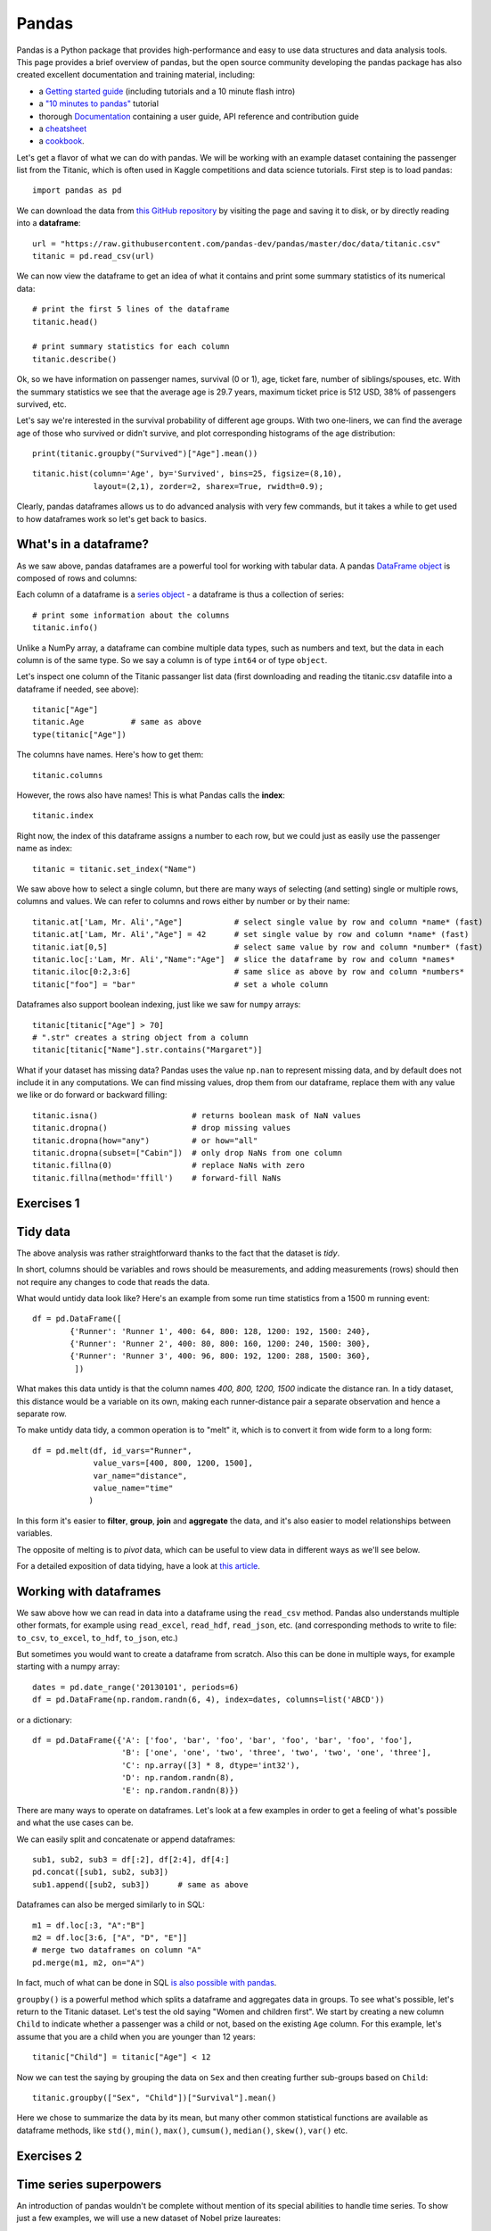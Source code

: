 Pandas
======

.. questions::

   - How do I learn a new Python package?
   - How can I use pandas dataframes in my research? 

.. objectives::

   - Learn simple and some more advanced usage of pandas dataframes
   - Get a feeling for when pandas is useful and know where to find more information
   - Understand enough of pandas to be able to read its documentation.


Pandas is a Python package that provides high-performance and easy to use 
data structures and data analysis tools.  
This page provides a brief overview of pandas, but the open source community 
developing the pandas package has also created excellent documentation and training 
material, including: 

- a  `Getting started guide <https://pandas.pydata.org/getting_started.html>`__ 
  (including tutorials and a 10 minute flash intro)
- a `"10 minutes to pandas" <https://pandas.pydata.org/docs/user_guide/10min.html#min>`__
  tutorial
- thorough `Documentation <https://pandas.pydata.org/docs/>`__ containing a user guide, 
  API reference and contribution guide
- a `cheatsheet <https://pandas.pydata.org/Pandas_Cheat_Sheet.pdf>`__ 
- a `cookbook <https://pandas.pydata.org/docs/user_guide/cookbook.html#cookbook>`__.

Let's get a flavor of what we can do with pandas. We will be working with an
example dataset containing the passenger list from the Titanic, which is often used in Kaggle competitions and data science tutorials. First step is to load pandas::

    import pandas as pd

We can download the data from `this GitHub repository <https://raw.githubusercontent.com/pandas-dev/pandas/master/doc/data/titanic.csv>`__
by visiting the page and saving it to disk, or by directly reading into 
a **dataframe**::

    url = "https://raw.githubusercontent.com/pandas-dev/pandas/master/doc/data/titanic.csv"
    titanic = pd.read_csv(url)

We can now view the dataframe to get an idea of what it contains and
print some summary statistics of its numerical data::

    # print the first 5 lines of the dataframe
    titanic.head()  
    
    # print summary statistics for each column
    titanic.describe()  

Ok, so we have information on passenger names, survival (0 or 1), age, 
ticket fare, number of siblings/spouses, etc. With the summary statistics we see that the average age is 29.7 years, maximum ticket price is 512 USD, 38\% of passengers survived, etc.

Let's say we're interested in the survival probability of different age groups. With two one-liners, we can find the average age of those who survived or didn't survive, and plot corresponding histograms of the age distribution::

    print(titanic.groupby("Survived")["Age"].mean())

::

    titanic.hist(column='Age', by='Survived', bins=25, figsize=(8,10), 
                 layout=(2,1), zorder=2, sharex=True, rwidth=0.9);
    

Clearly, pandas dataframes allows us to do advanced analysis with very few commands, but it takes a while to get used to how dataframes work so let's get back to basics.

.. callout:: Getting help

    Series and DataFrames have a lot functionality, but
    how can we find out what methods are available and how they work? One way is to visit 
    the `API reference <https://pandas.pydata.org/docs/reference/frame.html>`__ 
    and reading through the list. 
    Another way is to use the autocompletion feature in Jupyter and type e.g. 
    ``titanic["Age"].`` in a notebook and then hit ``TAB`` twice - this should open 
    up a list menu of available methods and attributes.

    Jupyter also offers quick access to help pages (docstrings) which can be 
    more efficient than searching the internet. Two ways exist:

    - Write a function name followed by question mark and execute the cell, e.g.
      write ``titanic.hist?`` and hit ``SHIFT + ENTER``.
    - Write the function name and hit ``SHIFT + TAB``.


What's in a dataframe?
----------------------

As we saw above, pandas dataframes are a powerful tool for working with tabular data. 
A pandas 
`DataFrame object <https://pandas.pydata.org/docs/reference/api/pandas.DataFrame.html#pandas.DataFrame>`__ 
is composed of rows and columns:

.. image:: img/pandas/01_table_dataframe.svg

Each column of a dataframe is a 
`series object <https://pandas.pydata.org/docs/user_guide/dsintro.html#series>`__ 
- a dataframe is thus a collection of series::

    # print some information about the columns
    titanic.info()

Unlike a NumPy array, a dataframe can combine multiple data types, such as
numbers and text, but the data in each column is of the same type. So we say a
column is of type ``int64`` or of type ``object``.

Let's inspect one column of the Titanic passanger list data (first downloading
and reading the titanic.csv datafile into a dataframe if needed, see above)::

    titanic["Age"]
    titanic.Age          # same as above
    type(titanic["Age"])

The columns have names. Here's how to get them::

    titanic.columns

However, the rows also have names! This is what Pandas calls the **index**::

    titanic.index

Right now, the index of this dataframe assigns a number to each row, but we
could just as easily use the passenger name as index::

    titanic = titanic.set_index("Name")

We saw above how to select a single column, but there are many ways of
selecting (and setting) single or multiple rows, columns and values. We can
refer to columns and rows either by number or by their name::

    titanic.at['Lam, Mr. Ali',"Age"]           # select single value by row and column *name* (fast)
    titanic.at['Lam, Mr. Ali',"Age"] = 42      # set single value by row and column *name* (fast)
    titanic.iat[0,5]                           # select same value by row and column *number* (fast)
    titanic.loc[:'Lam, Mr. Ali',"Name":"Age"]  # slice the dataframe by row and column *names*
    titanic.iloc[0:2,3:6]                      # same slice as above by row and column *numbers*
    titanic["foo"] = "bar"                     # set a whole column

Dataframes also support boolean indexing, just like we saw for ``numpy`` 
arrays::

    titanic[titanic["Age"] > 70]
    # ".str" creates a string object from a column
    titanic[titanic["Name"].str.contains("Margaret")]

What if your dataset has missing data? Pandas uses the value ``np.nan`` 
to represent missing data, and by default does not include it in any computations.
We can find missing values, drop them from our dataframe, replace them
with any value we like or do forward or backward filling::

    titanic.isna()                    # returns boolean mask of NaN values
    titanic.dropna()                  # drop missing values
    titanic.dropna(how="any")         # or how="all"
    titanic.dropna(subset=["Cabin"])  # only drop NaNs from one column
    titanic.fillna(0)                 # replace NaNs with zero
    titanic.fillna(method='ffill')    # forward-fill NaNs



Exercises 1
-----------

.. challenge:: Exploring dataframes

    - Have a look at the available methods and attributes using the 
      `API reference <https://pandas.pydata.org/docs/reference/frame.html>`__ 
      or the autocomplete feature in Jupyter. 
    - Try out a few methods using the Titanic dataset and have a look at 
      the docstrings (help pages) of methods that pique your interest
    - Compute the mean age of the first 10 passengers by slicing and the ``mean`` method
    - (Advanced) Using boolean indexing, compute the survival rate 
      (mean of "Survived" values) among passengers over and under the average age.
    
.. solution:: 

    - Mean age of the first 10 passengers: ``titanic.iloc[:10,:]["Age"].mean()`` 
      or ``titanic.loc[:9,"Age"].mean()`` or ``df.iloc[:10,5].mean()``.
    - Survival rate among passengers over and under average age: 
      ``titanic[titanic["Age"] > titanic["Age"].mean()]["Survived"].mean()`` and 
      ``titanic[titanic["Age"] < titanic["Age"].mean()]["Survived"].mean()``.


Tidy data
---------

The above analysis was rather straightforward thanks to the fact 
that the dataset is *tidy*.

.. image:: img/pandas/tidy_data.png

In short, columns should be variables and rows should be measurements, 
and adding measurements (rows) should then not require any changes to code 
that reads the data.

What would untidy data look like? Here's an example from 
some run time statistics from a 1500 m running event::

    df = pd.DataFrame([
            {'Runner': 'Runner 1', 400: 64, 800: 128, 1200: 192, 1500: 240},
            {'Runner': 'Runner 2', 400: 80, 800: 160, 1200: 240, 1500: 300},
            {'Runner': 'Runner 3', 400: 96, 800: 192, 1200: 288, 1500: 360},
             ])

What makes this data untidy is that the column names `400, 800, 1200, 1500`
indicate the distance ran. In a tidy dataset, this distance would be a variable
on its own, making each runner-distance pair a separate observation and hence a
separate row.

To make untidy data tidy, a common operation is to "melt" it, 
which is to convert it from wide form to a long form::

    df = pd.melt(df, id_vars="Runner", 
                 value_vars=[400, 800, 1200, 1500], 
                 var_name="distance", 
                 value_name="time"
                )

In this form it's easier to **filter**, **group**, **join** 
and **aggregate** the data, and it's also easier to model relationships 
between variables.

The opposite of melting is to *pivot* data, which can be useful to 
view data in different ways as we'll see below.

For a detailed exposition of data tidying, have a look at 
`this article <http://vita.had.co.nz/papers/tidy-data.pdf>`__.



Working with dataframes
-----------------------

We saw above how we can read in data into a dataframe using the ``read_csv`` method.
Pandas also understands multiple other formats, for example using ``read_excel``,  
``read_hdf``, ``read_json``, etc. (and corresponding methods to write to file: 
``to_csv``, ``to_excel``, ``to_hdf``, ``to_json``, etc.)  

But sometimes you would want to create a dataframe from scratch. Also this can be done 
in multiple ways, for example starting with a numpy array::

    dates = pd.date_range('20130101', periods=6)
    df = pd.DataFrame(np.random.randn(6, 4), index=dates, columns=list('ABCD'))

or a dictionary::

    df = pd.DataFrame({'A': ['foo', 'bar', 'foo', 'bar', 'foo', 'bar', 'foo', 'foo'],
                       'B': ['one', 'one', 'two', 'three', 'two', 'two', 'one', 'three'],
                       'C': np.array([3] * 8, dtype='int32'),
                       'D': np.random.randn(8),
                       'E': np.random.randn(8)})

There are many ways to operate on dataframes. Let's look at a 
few examples in order to get a feeling of what's possible
and what the use cases can be.

We can easily split and concatenate or append dataframes::

    sub1, sub2, sub3 = df[:2], df[2:4], df[4:]
    pd.concat([sub1, sub2, sub3])
    sub1.append([sub2, sub3])      # same as above

Dataframes can also be merged similarly to in SQL::

    m1 = df.loc[:3, "A":"B"]
    m2 = df.loc[3:6, ["A", "D", "E"]]
    # merge two dataframes on column "A"
    pd.merge(m1, m2, on="A")

In fact, much of what can be done in SQL 
`is also possible with pandas <https://pandas.pydata.org/docs/getting_started/comparison/comparison_with_sql.html>`__.

``groupby()`` is a powerful method which splits a dataframe and aggregates data
in groups. To see what's possible, let's return to the Titanic dataset. Let's
test the old saying "Women and children first". We start by creating a new
column ``Child`` to indicate whether a passenger was a child or not, based on
the existing ``Age`` column. For this example, let's assume that you are a
child when you are younger than 12 years::

    titanic["Child"] = titanic["Age"] < 12

Now we can test the saying by grouping the data on ``Sex`` and then creating further sub-groups based on ``Child``::

    titanic.groupby(["Sex", "Child"])["Survival"].mean()

Here we chose to summarize the data by its mean, but many other common
statistical functions are available as dataframe methods, like
``std()``, ``min()``, ``max()``, ``cumsum()``, ``median()``, ``skew()``,
``var()`` etc. 



Exercises 2
-----------

.. challenge:: Analyze the Titanic passenger list dataset

    In the Titanic passenger list dataset, 
    investigate the family size of the passengers (i.e. the "SibSp" column).

    - What different family sizes exist in the passenger list? Hint: try the `unique` method 
    - What are the names of the people in the largest family group?
    - (Advanced) Create histograms showing the distribution of family sizes for 
      passengers split by the fare, i.e. one group of high-fare passengers (where 
      the fare is above average) and one for low-fare passengers 
      (Hint: instead of an existing column name, you can give a lambda function
      as a parameter to ``hist`` to compute a value on the fly. For example
      ``lambda x: "Poor" if df["Fare"].loc[x] < df["Fare"].mean() else "Rich"``).

.. solution:: Solution

    - Existing family sizes: ``df["SibSp"].unique()``
    - Names of members of largest family(ies): ``df[df["SibSp"] == 8]["Name"]``
    - ``df.hist("SibSp", lambda x: "Poor" if df["Fare"].loc[x] < df["Fare"].mean() else "Rich", rwidth=0.9)``




Time series superpowers
-----------------------

An introduction of pandas wouldn't be complete without mention of its 
special abilities to handle time series. To show just a few examples, 
we will use a new dataset of Nobel prize laureates::

    nobel = pd.read_csv("http://api.nobelprize.org/v1/laureate.csv")
    nobel.head()

This dataset has three columns for time, "born"/"died" and "year". 
These are represented as strings and integers, respectively, and 
need to be converted to datetime format::

    # the errors='coerce' argument is needed because the dataset is a bit messy
    nobel["born"] = pd.to_datetime(nobel["born"], errors ='coerce')
    nobel["died"] = pd.to_datetime(nobel["died"], errors ='coerce')
    nobel["year"] = pd.to_datetime(nobel["year"], format="%Y")

Pandas knows a lot about dates::

    print(nobel["born"].dt.day)
    print(nobel["born"].dt.year)
    print(nobel["born"].dt.weekday)
    
We can add a column containing the (approximate) lifespan in years rounded 
to one decimal::

    nobel["lifespan"] = round((nobel["died"] - nobel["born"]).dt.days / 365, 1)

and then plot a histogram of lifespans::

    nobel.hist(column='lifespan', bins=25, figsize=(8,10), rwidth=0.9)
    
Finally, let's see one more example of an informative plot 
produced by a single line of code::

    nobel.boxplot(column="lifespan", by="category")



Exercises 3
-----------

.. challenge:: Analyze the Nobel prize dataset

    - What country has received the largest number of Nobel prizes, and how many?
      How many countries are represented in the dataset? Hint: use the `describe()` method
      on the ``bornCountryCode`` column.
    - Create a histogram of the age when the laureates received their Nobel prizes.
      Hint: follow the above steps we performed for the lifespan. 
    - List all the Nobel laureates from your country.

    Now more advanced steps:
    
    - Now define an array of 4 countries of your choice and extract 
      only laureates from these countries::
      
          countries = np.array([COUNTRY1, COUNTRY2, COUNTRY3, COUNTRY4])
          subset = nobel.loc[nobel['bornCountry'].isin(countries)]

    - Use ``groupby`` to compute how many nobel prizes each country received in
      each category. The ``size()`` method tells us how many rows, hence nobel
      prizes, are in each group::

          nobel.groupby(['bornCountry', 'category']).size()

    - (Optional) Create a pivot table to view a spreadsheet like structure, and view it

        - First add a column “number” to the nobel dataframe containing 1’s 
          (to enable the counting below).          

        - Then create the pivot table::

            table = subset.pivot_table(values="number", index="bornCountry", columns="category", aggfunc=np.sum)
        
    - (Optional) Install the **seaborn** visualization library if you don't 
      already have it, and create a heatmap of your table::
      
          import seaborn as sns
          sns.heatmap(table,linewidths=.5);

    - Play around with other nice looking plots::
    
        sns.violinplot(y="year", x="bornCountry",inner="stick", data=subset);

      ::

        sns.swarmplot(y="year", x="bornCountry", data=subset, alpha=.5);

      ::

        subset_physchem = nobel.loc[nobel['bornCountry'].isin(countries) & (nobel['category'].isin(['physics']) | nobel['category'].isin(['chemistry']))]
        sns.catplot(x="bornCountry", y="year", col="category", data=subset_physchem, kind="swarm");

      ::
      
        sns.catplot(x="bornCountry", col="category", data=subset_physchem, kind="count");


Beyond the basics
-----------------

There is much more to Pandas than what we covered in this lesson. Whatever your
needs are, chances are good there is a function somewhere in its `API
<https://pandas.pydata.org/docs/>`__. And when there is not, you can always
apply your own functions to the data using `.apply`::

    from functools import lru_cache

    @lru_cache
    def fib(x):
        """Compute Fibonacci numbers. The @lru_cache remembers values we
        computed before, which speeds up this function a lot."""
        if x < 0:
            raise NotImplementedError('Not defined for negative values')
        elif x < 2:
            return x
        else:
            return fib(x - 2) + fib(x - 1)

    df = pd.DataFrame({'Generation': np.arange(100)})
    df['Number of Rabbits'] = df['Generation'].apply(fib)


.. keypoints::

   - pandas dataframes are a good data structure for tabular data
   - Dataframes allow both simple and advanced analysis in very compact form 
